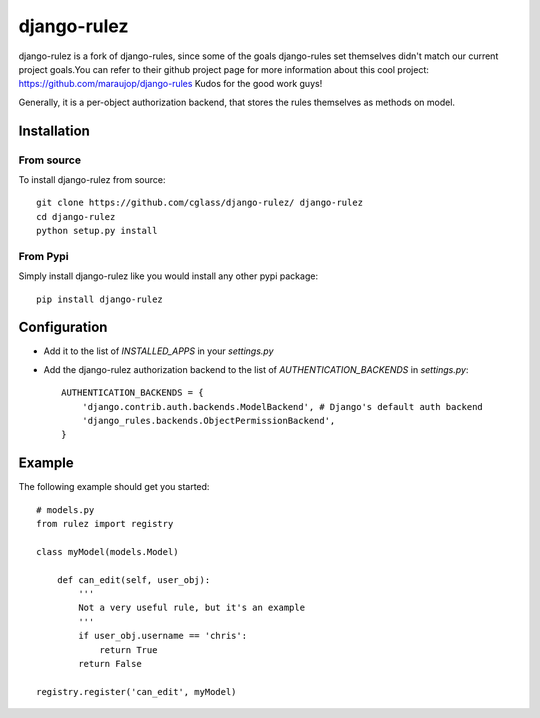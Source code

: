 #############
django-rulez
#############

django-rulez is a fork of django-rules, since some of the goals django-rules set themselves didn't match our current
project goals.You can refer to their github project page for more information about this cool project: https://github.com/maraujop/django-rules
Kudos for the good work guys!

Generally, it is a per-object authorization backend, that stores the rules themselves as methods on model.

Installation
=============


From source
------------

To install django-rulez from source::

	git clone https://github.com/cglass/django-rulez/ django-rulez
	cd django-rulez
	python setup.py install

From Pypi
----------

Simply install django-rulez like you would install any other pypi package::

    pip install django-rulez


Configuration
==============

* Add it to the list of `INSTALLED_APPS` in your `settings.py`
* Add the django-rulez authorization backend to the list of `AUTHENTICATION_BACKENDS` in `settings.py`::

	AUTHENTICATION_BACKENDS = {
	    'django.contrib.auth.backends.ModelBackend', # Django's default auth backend
	    'django_rules.backends.ObjectPermissionBackend',
	}

Example
=========

The following example should get you started::

    # models.py
    from rulez import registry
    
    class myModel(models.Model)
        
        def can_edit(self, user_obj):
            '''
            Not a very useful rule, but it's an example
            '''
            if user_obj.username == 'chris':
                return True
            return False
            
    registry.register('can_edit', myModel)

